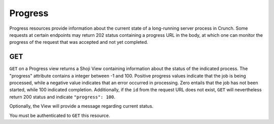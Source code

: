 Progress
--------

Progress resources provide information about the current state of a
long-running server process in Crunch. Some requests at certain
endpoints may return 202 status containing a progress URL in the body,
at which one can monitor the progress of the request that was accepted
and not yet completed.

GET
^^^

.. language_specific::
   --HTTP
   .. code:: http

      GET /progress/{id}/ HTTP/1.1

   --JSON
   .. code:: json

      {
          "element": "shoji:view",
          "self": "https:/app.crunch.io/api/progress/{id}/",
          "value": {
              "progress": 22,
              "message": "exported 2 variables"
          }
      }


``GET`` on a Progress view returns a Shoji View containing information
about the status of the indicated process. The "progress" attribute
contains a integer between -1 and 100. Positive progress values indicate
that the job is being processed, while a negative value indicates that
an error occurred in processing. Zero entails that the job has not been
started, while 100 indicated completion. Additionally, if the ``id``
from the request URL does not exist, ``GET`` will nevertheless return
200 status and indicate ``"progress": 100``.

Optionally, the View will provide a message regarding current status.

You must be authenticated to ``GET`` this resource.
